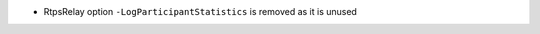 .. news-prs: 5109
.. news-start-section: Removals
.. news-start-section: RtpsRelay
- RtpsRelay option ``-LogParticipantStatistics`` is removed as it is unused
.. news-end-section
.. news-end-section
